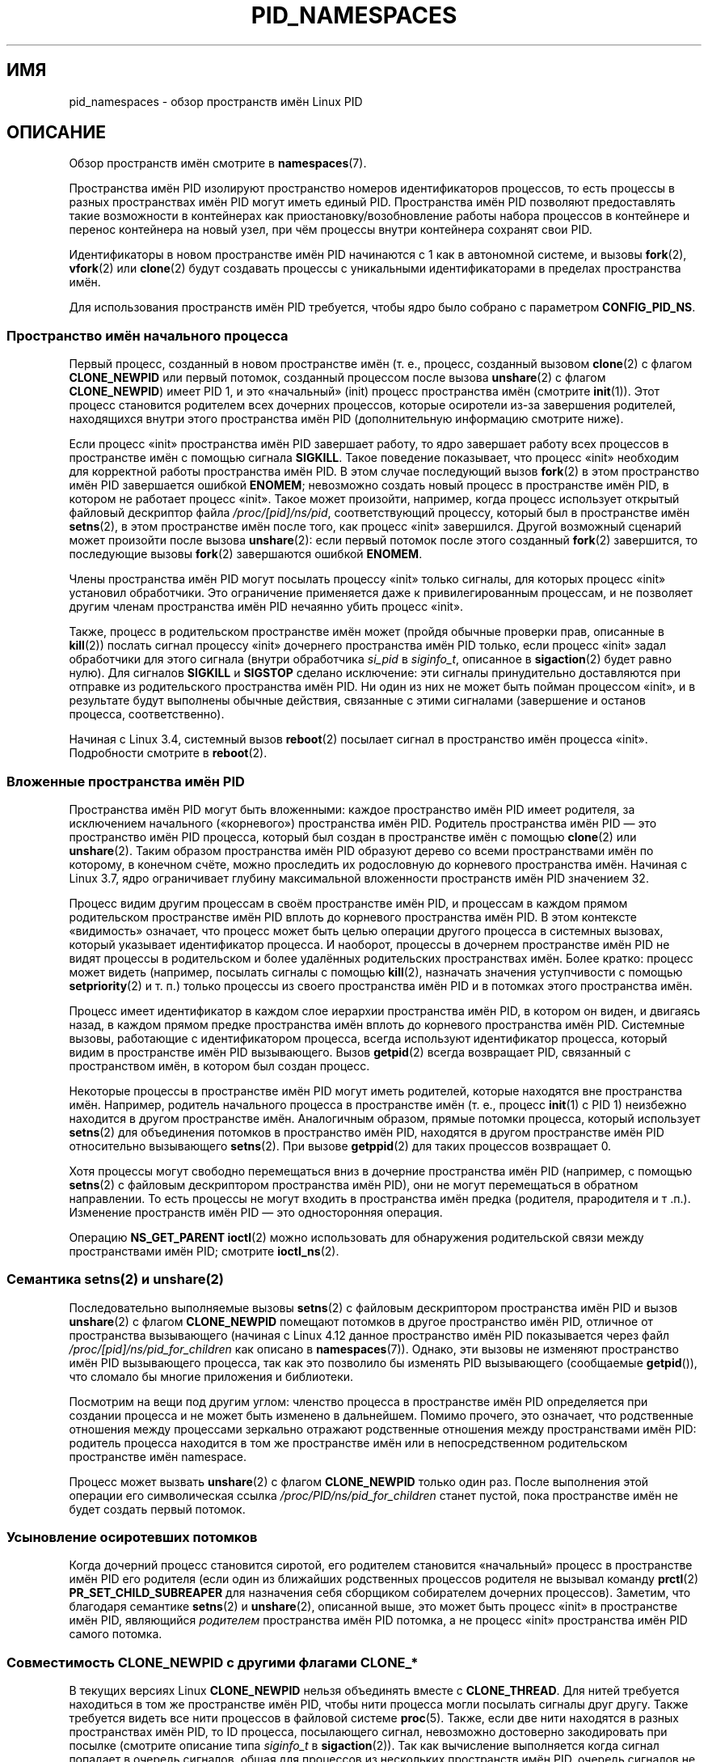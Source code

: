 .\" -*- mode: troff; coding: UTF-8 -*-
.\" Copyright (c) 2013 by Michael Kerrisk <mtk.manpages@gmail.com>
.\" and Copyright (c) 2012 by Eric W. Biederman <ebiederm@xmission.com>
.\"
.\" %%%LICENSE_START(VERBATIM)
.\" Permission is granted to make and distribute verbatim copies of this
.\" manual provided the copyright notice and this permission notice are
.\" preserved on all copies.
.\"
.\" Permission is granted to copy and distribute modified versions of this
.\" manual under the conditions for verbatim copying, provided that the
.\" entire resulting derived work is distributed under the terms of a
.\" permission notice identical to this one.
.\"
.\" Since the Linux kernel and libraries are constantly changing, this
.\" manual page may be incorrect or out-of-date.  The author(s) assume no
.\" responsibility for errors or omissions, or for damages resulting from
.\" the use of the information contained herein.  The author(s) may not
.\" have taken the same level of care in the production of this manual,
.\" which is licensed free of charge, as they might when working
.\" professionally.
.\"
.\" Formatted or processed versions of this manual, if unaccompanied by
.\" the source, must acknowledge the copyright and authors of this work.
.\" %%%LICENSE_END
.\"
.\"
.\"*******************************************************************
.\"
.\" This file was generated with po4a. Translate the source file.
.\"
.\"*******************************************************************
.TH PID_NAMESPACES 7 2019\-03\-06 Linux "Руководство программиста Linux"
.SH ИМЯ
pid_namespaces \- обзор пространств имён Linux PID
.SH ОПИСАНИЕ
Обзор пространств имён смотрите в \fBnamespaces\fP(7).
.PP
Пространства имён PID изолируют пространство номеров идентификаторов
процессов, то есть процессы в разных пространствах имён PID могут иметь
единый  PID. Пространства имён PID позволяют предоставлять такие возможности
в контейнерах как приостановку/возобновление работы набора процессов в
контейнере и перенос контейнера на новый узел, при чём процессы внутри
контейнера сохранят свои PID.
.PP
Идентификаторы в новом пространстве имён PID начинаются с 1 как в автономной
системе, и вызовы \fBfork\fP(2), \fBvfork\fP(2) или \fBclone\fP(2) будут создавать
процессы с уникальными идентификаторами в пределах пространства имён.
.PP
.\"
.\" ============================================================
.\"
Для использования пространств имён PID требуется, чтобы ядро было собрано с
параметром \fBCONFIG_PID_NS\fP.
.SS "Пространство имён начального процесса"
Первый процесс, созданный в новом пространстве имён (т. е., процесс,
созданный вызовом \fBclone\fP(2) с флагом \fBCLONE_NEWPID\fP или первый потомок,
созданный процессом после вызова \fBunshare\fP(2) с флагом \fBCLONE_NEWPID\fP)
имеет PID 1, и это «начальный» (init) процесс пространства имён (смотрите
\fBinit\fP(1)). Этот процесс становится родителем всех дочерних процессов,
которые осиротели из\-за завершения родителей, находящихся внутри этого
пространства имён PID (дополнительную информацию смотрите ниже).
.PP
Если процесс «init» пространства имён PID завершает работу, то ядро
завершает работу всех процессов в пространстве имён с помощью сигнала
\fBSIGKILL\fP. Такое поведение показывает, что процесс «init» необходим для
корректной работы пространства имён PID. В этом случае последующий вызов
\fBfork\fP(2) в этом пространство имён PID завершается ошибкой \fBENOMEM\fP;
невозможно создать новый процесс в пространстве имён PID, в котором не
работает процесс «init». Такое может произойти, например, когда процесс
использует открытый файловый дескриптор файла \fI/proc/[pid]/ns/pid\fP,
соответствующий процессу, который был в пространстве имён \fBsetns\fP(2), в
этом пространстве имён после того, как процесс «init» завершился. Другой
возможный сценарий может произойти после вызова \fBunshare\fP(2): если первый
потомок после этого созданный \fBfork\fP(2) завершится, то последующие вызовы
\fBfork\fP(2)  завершаются ошибкой \fBENOMEM\fP.
.PP
Члены пространства имён PID могут посылать процессу «init» только сигналы,
для которых процесс «init» установил обработчики.\ Это ограничение
применяется даже к привилегированным процессам, и не позволяет другим членам
пространства имён PID нечаянно убить процесс «init».
.PP
Также, процесс в родительском пространстве имён может (пройдя обычные
проверки прав, описанные в \fBkill\fP(2)) послать сигнал процессу «init»
дочернего пространства имён PID только, если процесс «init» задал
обработчики для этого сигнала (внутри обработчика \fIsi_pid\fP в \fIsiginfo_t\fP,
описанное в \fBsigaction\fP(2) будет равно нулю). Для сигналов \fBSIGKILL\fP и
\fBSIGSTOP\fP сделано исключение: эти сигналы принудительно доставляются при
отправке из родительского пространства имён PID. Ни один из них не может
быть пойман процессом «init», и в результате будут выполнены обычные
действия, связанные с этими сигналами (завершение и останов процесса,
соответственно).
.PP
.\"
.\" ============================================================
.\"
Начиная с Linux 3.4, системный вызов \fBreboot\fP(2) посылает сигнал в
пространство имён процесса «init». Подробности смотрите в \fBreboot\fP(2).
.SS "Вложенные пространства имён PID"
.\" commit f2302505775fd13ba93f034206f1e2a587017929
.\" The kernel constant MAX_PID_NS_LEVEL
Пространства имён PID могут быть вложенными: каждое пространство имён PID
имеет родителя, за исключением начального («корневого») пространства имён
PID. Родитель пространства имён PID — это пространство имён PID процесса,
который был создан в пространстве имён с помощью \fBclone\fP(2) или
\fBunshare\fP(2). Таким образом пространства имён PID образуют дерево со всеми
пространствами имён по которому, в конечном счёте, можно проследить их
родословную до корневого пространства имён. Начиная с Linux 3.7, ядро
ограничивает  глубину максимальной вложенности пространств имён PID
значением 32.
.PP
Процесс видим другим процессам в своём пространстве имён PID, и процессам в
каждом прямом родительском пространстве имён PID вплоть до корневого
пространства имён PID. В этом контексте «видимость» означает, что процесс
может быть целью операции другого процесса в системных вызовах, который
указывает идентификатор процесса. И наоборот, процессы в дочернем
пространстве имён PID не видят процессы в родительском и более удалённых
родительских пространствах имён. Более кратко: процесс может видеть
(например, посылать сигналы с помощью \fBkill\fP(2), назначать значения
уступчивости с помощью \fBsetpriority\fP(2) и т. п.) только процессы из своего
пространства имён PID и в потомках этого пространства имён.
.PP
Процесс имеет идентификатор в каждом слое иерархии пространства имён PID, в
котором он виден, и двигаясь назад, в каждом прямом предке пространства имён
вплоть до корневого пространства имён PID. Системные вызовы, работающие с
идентификатором процесса, всегда используют идентификатор процесса, который
видим в пространстве имён PID вызывающего. Вызов \fBgetpid\fP(2) всегда
возвращает PID, связанный с пространством имён, в котором был создан
процесс.
.PP
Некоторые процессы в пространстве имён PID могут иметь родителей, которые
находятся вне пространства имён. Например, родитель начального процесса в
пространстве имён (т. е., процесс \fBinit\fP(1) с PID 1) неизбежно находится в
другом пространстве имён. Аналогичным образом, прямые потомки процесса,
который использует \fBsetns\fP(2) для объединения потомков в пространство имён
PID, находятся в другом пространстве имён PID относительно вызывающего
\fBsetns\fP(2). При вызове \fBgetppid\fP(2) для таких процессов возвращает 0.
.PP
Хотя процессы могут свободно перемещаться вниз в дочерние пространства имён
PID (например, с помощью \fBsetns\fP(2) с файловым дескриптором пространства
имён PID), они не могут перемещаться в обратном направлении. То есть
процессы не могут входить в пространства имён предка (родителя, прародителя
и т .п.). Изменение пространств имён PID — это односторонняя операция.
.PP
.\"
.\" ============================================================
.\"
Операцию \fBNS_GET_PARENT\fP \fBioctl\fP(2) можно использовать для обнаружения
родительской связи между пространствами имён PID; смотрите \fBioctl_ns\fP(2).
.SS "Семантика setns(2) и unshare(2)"
Последовательно выполняемые вызовы \fBsetns\fP(2) с файловым дескриптором
пространства имён PID и вызов \fBunshare\fP(2) с флагом \fBCLONE_NEWPID\fP
помещают потомков в другое пространство имён PID, отличное от пространства
вызывающего (начиная с Linux 4.12 данное пространство имён PID показывается
через файл \fI/proc/[pid]/ns/pid_for_children\fP как описано в
\fBnamespaces\fP(7)). Однако, эти вызовы не изменяют пространство имён PID
вызывающего процесса, так как это позволило бы изменять PID вызывающего
(сообщаемые \fBgetpid\fP()), что сломало бы многие приложения и библиотеки.
.PP
Посмотрим на вещи под другим углом: членство процесса в пространстве имён
PID определяется при создании процесса и не может быть изменено в
дальнейшем. Помимо прочего, это означает, что родственные отношения между
процессами зеркально отражают родственные отношения между пространствами
имён PID: родитель процесса находится в том же пространстве имён или в
непосредственном родительском пространстве имён namespace.
.PP
.\"
.\" ============================================================
.\"
Процесс может вызвать \fBunshare\fP(2) с флагом \fBCLONE_NEWPID\fP только один
раз. После выполнения этой операции его символическая ссылка
\fI/proc/PID/ns/pid_for_children\fP станет пустой, пока пространстве имён не
будет создать первый потомок.
.SS "Усыновление осиротевших потомков"
Когда дочерний процесс становится сиротой, его родителем становится
«начальный» процесс в пространстве имён PID его родителя (если один из
ближайших родственных процессов родителя не вызывал команду \fBprctl\fP(2)
\fBPR_SET_CHILD_SUBREAPER\fP для назначения себя сборщиком собирателем дочерних
процессов). Заметим, что благодаря семантике \fBsetns\fP(2) и \fBunshare\fP(2),
описанной выше, это может быть процесс «init» в пространстве имён PID,
являющийся \fIродителем\fP пространства имён PID потомка, а не процесс «init»
пространства имён PID самого потомка.

.\" Furthermore, by definition, the parent of the "init" process
.\" of a PID namespace resides in the parent PID namespace.
.\"
.\" ============================================================
.\"
.SS "Совместимость CLONE_NEWPID с другими флагами CLONE_*"
В текущих версиях Linux \fBCLONE_NEWPID\fP нельзя объединять вместе с
\fBCLONE_THREAD\fP. Для нитей требуется находиться в том же пространстве имён
PID, чтобы нити процесса могли посылать сигналы друг другу. Также требуется
видеть все нити процессов в файловой системе \fBproc\fP(5). Также, если две
нити находятся в разных пространствах имён PID, то ID процесса, посылающего
сигнал, невозможно достоверно закодировать при посылке (смотрите описание
типа \fIsiginfo_t\fP в \fBsigaction\fP(2)). Так как вычисление выполняется когда
сигнал попадает в очередь сигналов, общая для процессов из нескольких
пространств имён PID, очередь сигналов не позволяет этого.
.PP
.\" Note these restrictions were all introduced in
.\" 8382fcac1b813ad0a4e68a838fc7ae93fa39eda0
.\" when CLONE_NEWPID|CLONE_VM was disallowed
.\" (restriction lifted in faf00da544045fdc1454f3b9e6d7f65c841de302)
.\" (restriction lifted in e79f525e99b04390ca4d2366309545a836c03bf1)
.\"
.\" ============================================================
.\"
В ранних версиях Linux значение \fBCLONE_NEWPID\fP также запрещалось
(возвращалась ошибка \fBEINVAL\fP) объединять с \fBCLONE_SIGHAND\fP (до Linux
4.3), а также с \fBCLONE_VM\fP (до Linux 3.12). Изменения, снявшие эти
ограничения, были также перенесены в более ранние стабильные ядра.
.SS "/proc и PID пространств имен"
В файловой системе \fI/proc\fP отображаются (в каталогах \fI/proc/[pid]\fP) только
процессы, видимые в пространстве имён PID процесса, который выполнил
монтирование, даже если файловая система \fI/proc\fP видима из процессов
другого пространства имён.
.PP
После создания нового пространства имён PID у потомка полезно изменить его
корневой каталог и смонтировать новый экземпляр procfs в \fI/proc\fP для того,
чтобы корректно работали инструменты типа \fBps\fP(1). Если одновременно
создаётся новое пространство имён монтирования, добавлением флага
\fBCLONE_NEWNS\fP в аргумент \fIflags\fP вызова \fBclone\fP(2) или \fBunshare\fP(2), то
необязательно изменять корневой каталог: новый экземпляр procfs можно
смонтировать непосредственно в \fI/proc\fP.
.PP
Команда оболочки для монтирования \fI/proc\fP:
.PP
.in +4n
.EX
$ mount \-t proc proc /proc
.EE
.in
.PP
.\"
.\" ============================================================
.\"
Вызов \fBreadlink\fP(2) с путём \fI/proc/self\fP выдаёт идентификатор процесса
вызывающего из пространства имён PID, откуда смонтирован procfs (т. е., из
пространства имён PID процесса, который смонтировал procfs). Это может быть
полезно при самоанализе, когда процесс хочет узнать свой PID в других
пространствах имён.
.SS "Файлы в /proc"
.TP 
\fB/proc/sys/kernel/ns_last_pid\fP (начиная с Linux 3.3)
.\" commit b8f566b04d3cddd192cfd2418ae6d54ac6353792
Этот файл отражает последний PID, который был выделен в этом пространстве
имён PID. Когда выделяется следующий PID, ядро ищет самый маленький не
выделенный PID, который больше этого значения, и при следующем чтении этого
файла в нём будет этот PID.
.IP
.\" This ability is necessary to support checkpoint restore in user-space
.\"
.\" ============================================================
.\"
Этот файл доступен на запись процессу с мандатом \fBCAP_SYS_ADMIN\fP внутри
своего пространства имён пользователя. Это делает возможным задать PID,
который выделяется следующему процессу, создаваемому внутри этого
пространства имён PID.
.SS Разное
Когда идентификатор процесса передаётся через доменный сокет UNIX в процесс
в другом пространстве имён PID (смотрите описание \fBSCM_CREDENTIALS\fP в
\fBunix\fP(7)), то он транслируется в соответствующее значения PID из
пространства имён PID принимающего процесса.
.SH "СООТВЕТСТВИЕ СТАНДАРТАМ"
Пространства имён есть только в Linux.
.SH ПРИМЕР
См. \fBuser_namespaces\fP(7).
.SH "СМОТРИТЕ ТАКЖЕ"
\fBclone\fP(2), \fBreboot\fP(2), \fBsetns\fP(2), \fBunshare\fP(2), \fBproc\fP(5),
\fBcapabilities\fP(7), \fBcredentials\fP(7), \fBmount_namespaces\fP(7),
\fBnamespaces\fP(7), \fBuser_namespaces\fP(7), \fBswitch_root\fP(8)
